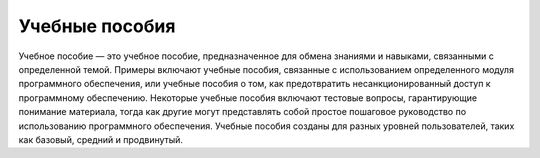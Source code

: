 Учебные пособия
===============

Учебное пособие — это учебное пособие, предназначенное для обмена знаниями и навыками, связанными с определенной темой. Примеры включают учебные пособия, связанные с использованием определенного модуля  программного обеспечения, или учебные пособия о том, как предотвратить несанкционированный доступ к программному обеспечению.
Некоторые учебные пособия включают тестовые вопросы, гарантирующие понимание материала, тогда как другие могут представлять собой простое пошаговое руководство по использованию программного обеспечения. Учебные пособия созданы для разных уровней пользователей, таких как базовый, средний и продвинутый. 

 

 